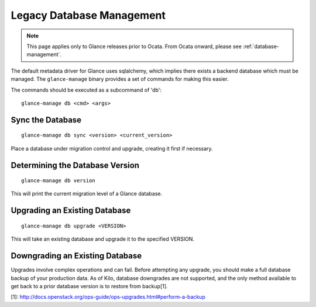 ..
      Copyright 2012 OpenStack Foundation
      All Rights Reserved.

      Licensed under the Apache License, Version 2.0 (the "License"); you may
      not use this file except in compliance with the License. You may obtain
      a copy of the License at

          http://www.apache.org/licenses/LICENSE-2.0

      Unless required by applicable law or agreed to in writing, software
      distributed under the License is distributed on an "AS IS" BASIS, WITHOUT
      WARRANTIES OR CONDITIONS OF ANY KIND, either express or implied. See the
      License for the specific language governing permissions and limitations
      under the License.

.. _legacy-database-management:

Legacy Database Management
==========================

.. note::
   This page applies only to Glance releases prior to Ocata.  From Ocata
   onward, please see :ref:`database-management`.

The default metadata driver for Glance uses sqlalchemy, which implies there
exists a backend database which must be managed. The ``glance-manage`` binary
provides a set of commands for making this easier.

The commands should be executed as a subcommand of 'db'::

    glance-manage db <cmd> <args>


Sync the Database
-----------------
::

    glance-manage db sync <version> <current_version>

Place a database under migration control and upgrade, creating it first if necessary.


Determining the Database Version
--------------------------------
::

    glance-manage db version

This will print the current migration level of a Glance database.


Upgrading an Existing Database
------------------------------
::

    glance-manage db upgrade <VERSION>

This will take an existing database and upgrade it to the specified VERSION.


Downgrading an Existing Database
--------------------------------

Upgrades involve complex operations and can fail. Before attempting any
upgrade, you should make a full database backup of your production data. As of
Kilo, database downgrades are not supported, and the only method available to
get back to a prior database version is to restore from backup[1].

[1]: http://docs.openstack.org/ops-guide/ops-upgrades.html#perform-a-backup
